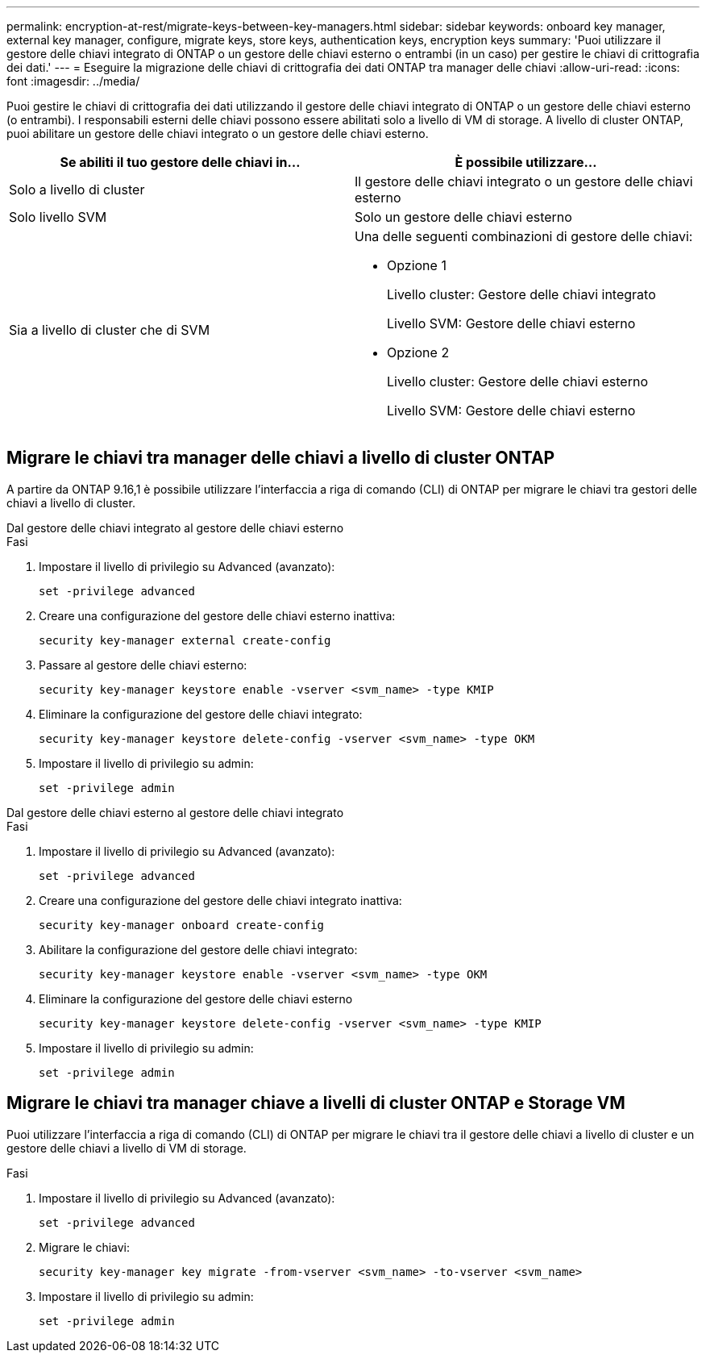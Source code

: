 ---
permalink: encryption-at-rest/migrate-keys-between-key-managers.html 
sidebar: sidebar 
keywords: onboard key manager, external key manager, configure, migrate keys, store keys, authentication keys, encryption keys 
summary: 'Puoi utilizzare il gestore delle chiavi integrato di ONTAP o un gestore delle chiavi esterno o entrambi (in un caso) per gestire le chiavi di crittografia dei dati.' 
---
= Eseguire la migrazione delle chiavi di crittografia dei dati ONTAP tra manager delle chiavi
:allow-uri-read: 
:icons: font
:imagesdir: ../media/


[role="lead"]
Puoi gestire le chiavi di crittografia dei dati utilizzando il gestore delle chiavi integrato di ONTAP o un gestore delle chiavi esterno (o entrambi). I responsabili esterni delle chiavi possono essere abilitati solo a livello di VM di storage. A livello di cluster ONTAP, puoi abilitare un gestore delle chiavi integrato o un gestore delle chiavi esterno.

[cols="2,2"]
|===
| Se abiliti il tuo gestore delle chiavi in... | È possibile utilizzare... 


| Solo a livello di cluster  a| 
Il gestore delle chiavi integrato o un gestore delle chiavi esterno



| Solo livello SVM | Solo un gestore delle chiavi esterno 


 a| 
Sia a livello di cluster che di SVM
 a| 
Una delle seguenti combinazioni di gestore delle chiavi:

* Opzione 1
+
Livello cluster: Gestore delle chiavi integrato

+
Livello SVM: Gestore delle chiavi esterno

* Opzione 2
+
Livello cluster: Gestore delle chiavi esterno

+
Livello SVM: Gestore delle chiavi esterno



|===


== Migrare le chiavi tra manager delle chiavi a livello di cluster ONTAP

A partire da ONTAP 9.16,1 è possibile utilizzare l'interfaccia a riga di comando (CLI) di ONTAP per migrare le chiavi tra gestori delle chiavi a livello di cluster.

[role="tabbed-block"]
====
.Dal gestore delle chiavi integrato al gestore delle chiavi esterno
--
.Fasi
. Impostare il livello di privilegio su Advanced (avanzato):
+
[source, cli]
----
set -privilege advanced
----
. Creare una configurazione del gestore delle chiavi esterno inattiva:
+
[source, cli]
----
security key-manager external create-config
----
. Passare al gestore delle chiavi esterno:
+
[source, cli]
----
security key-manager keystore enable -vserver <svm_name> -type KMIP
----
. Eliminare la configurazione del gestore delle chiavi integrato:
+
[source, cli]
----
security key-manager keystore delete-config -vserver <svm_name> -type OKM
----
. Impostare il livello di privilegio su admin:
+
[source, cli]
----
set -privilege admin
----


--
.Dal gestore delle chiavi esterno al gestore delle chiavi integrato
--
.Fasi
. Impostare il livello di privilegio su Advanced (avanzato):
+
[source, cli]
----
set -privilege advanced
----
. Creare una configurazione del gestore delle chiavi integrato inattiva:
+
[source, cli]
----
security key-manager onboard create-config
----
. Abilitare la configurazione del gestore delle chiavi integrato:
+
[source, cli]
----
security key-manager keystore enable -vserver <svm_name> -type OKM
----
. Eliminare la configurazione del gestore delle chiavi esterno
+
[source, cli]
----
security key-manager keystore delete-config -vserver <svm_name> -type KMIP
----
. Impostare il livello di privilegio su admin:
+
[source, cli]
----
set -privilege admin
----


--
====


== Migrare le chiavi tra manager chiave a livelli di cluster ONTAP e Storage VM

Puoi utilizzare l'interfaccia a riga di comando (CLI) di ONTAP per migrare le chiavi tra il gestore delle chiavi a livello di cluster e un gestore delle chiavi a livello di VM di storage.

.Fasi
. Impostare il livello di privilegio su Advanced (avanzato):
+
[source, cli]
----
set -privilege advanced
----
. Migrare le chiavi:
+
[source, cli]
----
security key-manager key migrate -from-vserver <svm_name> -to-vserver <svm_name>
----
. Impostare il livello di privilegio su admin:
+
[source, cli]
----
set -privilege admin
----

